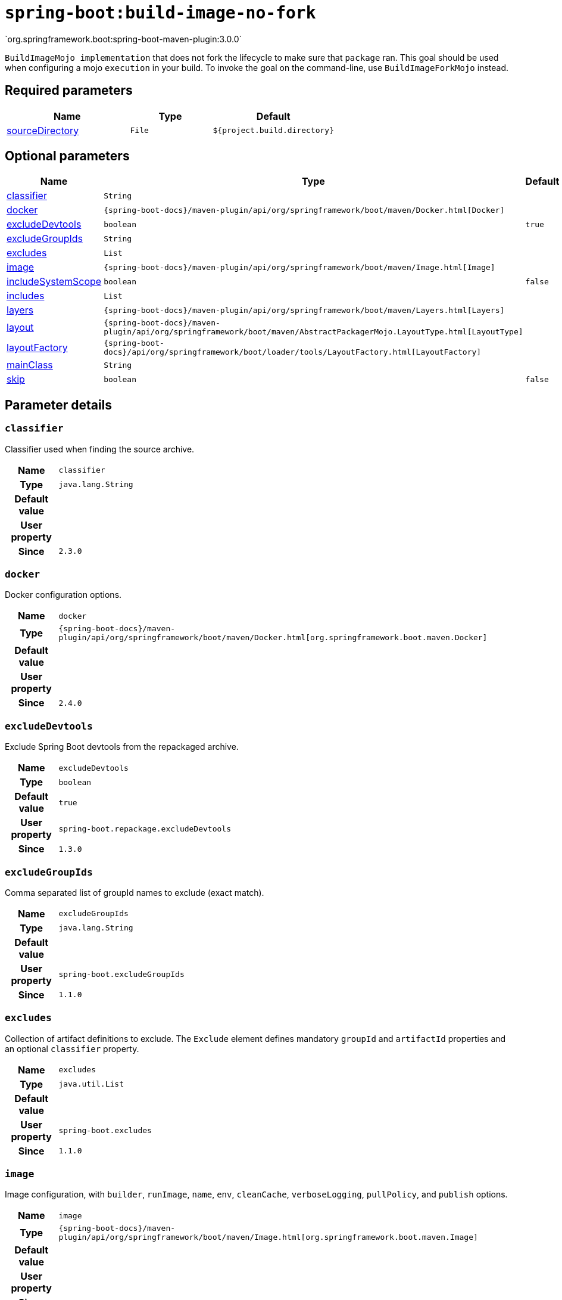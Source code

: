 

[[goals-build-image-no-fork]]
= `spring-boot:build-image-no-fork`
`org.springframework.boot:spring-boot-maven-plugin:3.0.0`

`BuildImageMojo implementation` that does not fork the lifecycle to make sure that `package` ran. This goal should be used when configuring a mojo `execution` in your build. To invoke the goal on the command-line, use `BuildImageForkMojo` instead.


[[goals-build-image-no-fork-parameters-required]]
== Required parameters
[cols="3,2,3"]
|===
| Name | Type | Default

| <<goals-build-image-no-fork-parameters-details-sourceDirectory,sourceDirectory>>
| `File`
| `${project.build.directory}`

|===


[[goals-build-image-no-fork-parameters-optional]]
== Optional parameters
[cols="3,2,3"]
|===
| Name | Type | Default

| <<goals-build-image-no-fork-parameters-details-classifier,classifier>>
| `String`
|

| <<goals-build-image-no-fork-parameters-details-docker,docker>>
| `{spring-boot-docs}/maven-plugin/api/org/springframework/boot/maven/Docker.html[Docker]`
|

| <<goals-build-image-no-fork-parameters-details-excludeDevtools,excludeDevtools>>
| `boolean`
| `true`

| <<goals-build-image-no-fork-parameters-details-excludeGroupIds,excludeGroupIds>>
| `String`
|

| <<goals-build-image-no-fork-parameters-details-excludes,excludes>>
| `List`
|

| <<goals-build-image-no-fork-parameters-details-image,image>>
| `{spring-boot-docs}/maven-plugin/api/org/springframework/boot/maven/Image.html[Image]`
|

| <<goals-build-image-no-fork-parameters-details-includeSystemScope,includeSystemScope>>
| `boolean`
| `false`

| <<goals-build-image-no-fork-parameters-details-includes,includes>>
| `List`
|

| <<goals-build-image-no-fork-parameters-details-layers,layers>>
| `{spring-boot-docs}/maven-plugin/api/org/springframework/boot/maven/Layers.html[Layers]`
|

| <<goals-build-image-no-fork-parameters-details-layout,layout>>
| `{spring-boot-docs}/maven-plugin/api/org/springframework/boot/maven/AbstractPackagerMojo.LayoutType.html[LayoutType]`
|

| <<goals-build-image-no-fork-parameters-details-layoutFactory,layoutFactory>>
| `{spring-boot-docs}/api/org/springframework/boot/loader/tools/LayoutFactory.html[LayoutFactory]`
|

| <<goals-build-image-no-fork-parameters-details-mainClass,mainClass>>
| `String`
|

| <<goals-build-image-no-fork-parameters-details-skip,skip>>
| `boolean`
| `false`

|===


[[goals-build-image-no-fork-parameters-details]]
== Parameter details


[[goals-build-image-no-fork-parameters-details-classifier]]
=== `classifier`
Classifier used when finding the source archive.

[cols="10h,90"]
|===

| Name
| `classifier`

| Type
| `java.lang.String`

| Default value
|

| User property
|

| Since
| `2.3.0`

|===


[[goals-build-image-no-fork-parameters-details-docker]]
=== `docker`
Docker configuration options.

[cols="10h,90"]
|===

| Name
| `docker`

| Type
| `{spring-boot-docs}/maven-plugin/api/org/springframework/boot/maven/Docker.html[org.springframework.boot.maven.Docker]`

| Default value
|

| User property
|

| Since
| `2.4.0`

|===


[[goals-build-image-no-fork-parameters-details-excludeDevtools]]
=== `excludeDevtools`
Exclude Spring Boot devtools from the repackaged archive.

[cols="10h,90"]
|===

| Name
| `excludeDevtools`

| Type
| `boolean`

| Default value
| `true`

| User property
| ``spring-boot.repackage.excludeDevtools``

| Since
| `1.3.0`

|===


[[goals-build-image-no-fork-parameters-details-excludeGroupIds]]
=== `excludeGroupIds`
Comma separated list of groupId names to exclude (exact match).

[cols="10h,90"]
|===

| Name
| `excludeGroupIds`

| Type
| `java.lang.String`

| Default value
|

| User property
| ``spring-boot.excludeGroupIds``

| Since
| `1.1.0`

|===


[[goals-build-image-no-fork-parameters-details-excludes]]
=== `excludes`
Collection of artifact definitions to exclude. The `Exclude` element defines mandatory `groupId` and `artifactId` properties and an optional `classifier` property.

[cols="10h,90"]
|===

| Name
| `excludes`

| Type
| `java.util.List`

| Default value
|

| User property
| ``spring-boot.excludes``

| Since
| `1.1.0`

|===


[[goals-build-image-no-fork-parameters-details-image]]
=== `image`
Image configuration, with `builder`, `runImage`, `name`, `env`, `cleanCache`, `verboseLogging`, `pullPolicy`, and `publish` options.

[cols="10h,90"]
|===

| Name
| `image`

| Type
| `{spring-boot-docs}/maven-plugin/api/org/springframework/boot/maven/Image.html[org.springframework.boot.maven.Image]`

| Default value
|

| User property
|

| Since
| `2.3.0`

|===


[[goals-build-image-no-fork-parameters-details-includeSystemScope]]
=== `includeSystemScope`
Include system scoped dependencies.

[cols="10h,90"]
|===

| Name
| `includeSystemScope`

| Type
| `boolean`

| Default value
| `false`

| User property
|

| Since
| `1.4.0`

|===


[[goals-build-image-no-fork-parameters-details-includes]]
=== `includes`
Collection of artifact definitions to include. The `Include` element defines mandatory `groupId` and `artifactId` properties and an optional mandatory `groupId` and `artifactId` properties and an optional `classifier` property.

[cols="10h,90"]
|===

| Name
| `includes`

| Type
| `java.util.List`

| Default value
|

| User property
| ``spring-boot.includes``

| Since
| `1.2.0`

|===


[[goals-build-image-no-fork-parameters-details-layers]]
=== `layers`
Layer configuration with options to disable layer creation, exclude layer tools jar, and provide a custom layers configuration file.

[cols="10h,90"]
|===

| Name
| `layers`

| Type
| `{spring-boot-docs}/maven-plugin/api/org/springframework/boot/maven/Layers.html[org.springframework.boot.maven.Layers]`

| Default value
|

| User property
|

| Since
| `2.3.0`

|===


[[goals-build-image-no-fork-parameters-details-layout]]
=== `layout`
The type of archive (which corresponds to how the dependencies are laid out inside it). Possible values are `JAR`, `WAR`, `ZIP`, `DIR`, `NONE`. Defaults to a guess based on the archive type.

[cols="10h,90"]
|===

| Name
| `layout`

| Type
| `{spring-boot-docs}/maven-plugin/api/org/springframework/boot/maven/AbstractPackagerMojo.LayoutType.html[org.springframework.boot.maven.AbstractPackagerMojo$LayoutType]`

| Default value
|

| User property
|

| Since
| `2.3.11`

|===


[[goals-build-image-no-fork-parameters-details-layoutFactory]]
=== `layoutFactory`
The layout factory that will be used to create the executable archive if no explicit layout is set. Alternative layouts implementations can be provided by 3rd parties.

[cols="10h,90"]
|===

| Name
| `layoutFactory`

| Type
| `{spring-boot-docs}/api/org/springframework/boot/loader/tools/LayoutFactory.html[org.springframework.boot.loader.tools.LayoutFactory]`

| Default value
|

| User property
|

| Since
| `2.3.11`

|===


[[goals-build-image-no-fork-parameters-details-mainClass]]
=== `mainClass`
The name of the main class. If not specified the first compiled class found that contains a `main` method will be used.

[cols="10h,90"]
|===

| Name
| `mainClass`

| Type
| `java.lang.String`

| Default value
|

| User property
|

| Since
| `1.0.0`

|===


[[goals-build-image-no-fork-parameters-details-skip]]
=== `skip`
Skip the execution.

[cols="10h,90"]
|===

| Name
| `skip`

| Type
| `boolean`

| Default value
| `false`

| User property
| ``spring-boot.build-image.skip``

| Since
| `2.3.0`

|===


[[goals-build-image-no-fork-parameters-details-sourceDirectory]]
=== `sourceDirectory`
Directory containing the source archive.

[cols="10h,90"]
|===

| Name
| `sourceDirectory`

| Type
| `java.io.File`

| Default value
| `${project.build.directory}`

| User property
|

| Since
| `2.3.0`

|===
